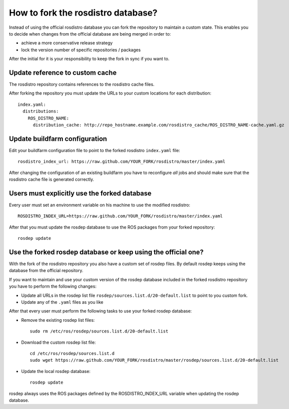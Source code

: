 How to fork the rosdistro database?
===================================

Instead of using the official rosdistro database you can fork the repository to
maintain a custom state.
This enables you to decide when changes from the official database are being
merged in order to:

* achieve a more conservative release strategy

* lock the version number of specific repositories / packages

After the initial for it is your responsibility to keep the fork in sync if you
want to.


Update reference to custom cache
--------------------------------

The rosdistro repository contains references to the rosdistro cache files.

After forking the repository you must update the URLs to your custom
locations for each distribution::

    index.yaml:
      distributions:
        ROS_DISTRO_NAME:
          distribution_cache: http://repo_hostname.example.com/rosdistro_cache/ROS_DISTRO_NAME-cache.yaml.gz


Update buildfarm configuration
------------------------------

Edit your buildfarm configuration file to point to the forked rosdistro
``index.yaml`` file::

    rosdistro_index_url: https://raw.github.com/YOUR_FORK/rosdistro/master/index.yaml

After changing the configuration of an existing buildfarm you have to
reconfigure *all* jobs and should make sure that the rosdistro cache file is
generated correctly.


Users must explicitly use the forked database
---------------------------------------------

Every user must set an environment variable on his machine to use the modified
rosdistro::

    ROSDISTRO_INDEX_URL=https://raw.github.com/YOUR_FORK/rosdistro/master/index.yaml

After that you must update the rosdep database to use the ROS packages from
your forked repository::

    rosdep update


Use the forked rosdep database or keep using the official one?
--------------------------------------------------------------

With the fork of the rosdistro repository you also have a custom set of rosdep
files.
By default rosdep keeps using the database from the official repository.

If you want to maintain and use your custom version of the rosdep database
included in the forked rosdistro repository you have to perform the following
changes:

* Update all URLs in the rosdep list file
  ``rosdep/sources.list.d/20-default.list`` to point to you custom fork.

* Update any of the ``.yaml`` files as you like

After that every user must perform the following tasks to use your forked
rosdep database:

* Remove the existing rosdep list files::

    sudo rm /etc/ros/rosdep/sources.list.d/20-default.list

* Download the custom rosdep list file::

    cd /etc/ros/rosdep/sources.list.d
    sudo wget https://raw.github.com/YOUR_FORK/rosdistro/master/rosdep/sources.list.d/20-default.list

* Update the local rosdep database::

    rosdep update

rosdep always uses the ROS packages defined by the ROSDISTRO_INDEX_URL variable
when updating the rosdep database.
